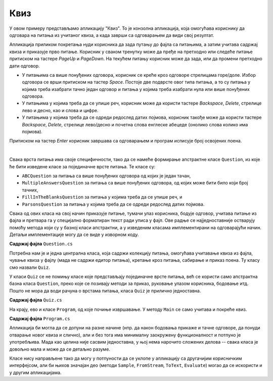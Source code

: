 Квиз
====

У овом примеру представљамо апликацију "Квиз". То је конзолна апликација, која омогућава кориснику 
да одговара на питања из учитаног квиза, а када заврши са одговарањем да види свој резултат.

Апликација приликом покретања нуди корисника да зада путању до фајла са питањима, а затим учитава 
садржај квиза и приказује прво питање. Корисник у сваком тренутку може да пређе на претходно или 
следеће питање притиском на тастере `PageUp` и `PageDown`. На текућем питању корисник може да зада, 
или да промени претходно дати одговор. 

- У питањима са више понуђених одговора, корисник се креће кроз одговоре стрелицама горе/доле. 
  Избор одговора се врши притиском на тастер `Space`. Постоје две подврсте овог типа питања, а то 
  су питања у којима треба изабрати тачно један одговор и питања у којима треба изабрати нула или 
  више понуђених одговора. 
- У питањима у којима треба да се упише реч, корисник може да користи тастере `Backspace`, `Delete`, 
  стрелице лево и десно, као и слова и цифре.
- У питањима у којима треба да се одреди редослед датих појмова, корисник такође може да користи 
  тастере `Backspace`, `Delete`, стрелице лево/десно и почетна слова енглеске абецеде (онолико слова 
  колико има појмова).

Притиском на тастер `Enter` корисник завршава са одговарањем и програм исписује број освојених поена.

|

Свака врста питања има своје специфичности, тако да се намеће формирање апстрактне класе ``Question``, 
из које ће бити изведене класе за појединачне врсте питања. Те класе су:

- ``ABCQuestion`` за питања са више понуђених одговора од којих је један тачан,
- ``MultipleAnswersQuestion`` за питања са више понуђених одговора, од којих може бити било који број тачних,
- ``FillInTheBlanksQuestion`` за питања у којима треба да се упише реч, и
- ``ParsonsQuestion`` за питања у којима треба да се одреди редослед датих појмова.

Свака од ових класа на свој начин приказује питање, тумачи улаз корисника, бодује одговор, учитава 
питање из фајла и претвара га у специјално форматиран текст ради уписа у фајл. Ове радње се 
најједноставније остварују помоћу метода који су у базној класи апстрактни, а у изведеним класама 
имплементирани на одговарајући начин. Детаљи имплементације могу да се виде у изворном коду.

**Садржај фајла** ``Question.cs``

.. activecode:: quiz_question.cs
    :passivecode: true
    :includesrc: src/primeri/Quiz/Question.cs


.. reveal:: dugme_quiz_ABCQuestion.cs
    :showtitle: Садржај фајла ABCQuestion.cs
    :hidetitle: Сакриј садржај фајла ABCQuestion.cs

    .. activecode:: quiz_ABCQuestion.cs
        :passivecode: true
        :includesrc: src/primeri/Quiz/ABCQuestion.cs


.. reveal:: dugme_quiz_FillInTheBlanksQuestion.cs
    :showtitle: Садржај фајла FillInTheBlanksQuestion.cs
    :hidetitle: Сакриј садржај фајла FillInTheBlanksQuestion.cs

    .. activecode:: quiz_FillInTheBlanksQuestion.cs
        :passivecode: true
        :includesrc: src/primeri/Quiz/FillInTheBlanksQuestion.cs


.. reveal:: dugme_quiz_MultipleAnswersQuestion.cs
    :showtitle: Садржај фајла MultipleAnswersQuestion.cs
    :hidetitle: Сакриј садржај фајла MultipleAnswersQuestion.cs

    .. activecode:: quiz_MultipleAnswersQuestion.cs
        :passivecode: true
        :includesrc: src/primeri/Quiz/MultipleAnswersQuestion.cs


.. reveal:: dugme_quiz_ParsonsQuestion.cs
    :showtitle: Садржај фајла ParsonsQuestion.cs
    :hidetitle: Сакриј садржај фајла ParsonsQuestion.cs

    .. activecode:: quiz_ParsonsQuestion.cs
        :passivecode: true
        :includesrc: src/primeri/Quiz/ParsonsQuestion.cs

Потребна нам је и једна централна класа, која садржи колекцију питања, омогућава учитавање квиза 
из фајла, чување квиза у фајлу (мада не садржи едитор питања), кретање кроз питања, сабирање и 
приказ поена. Ту класу смо назвали ``Quiz``. 

У класи ``Quiz`` се не помињу класе које представљају појединачне врсте питања, већ се користи 
само апстрактна базна класа ``Question``, преко које се позивају методи за приказ, руковање 
улазом корисника, бодовање итд. Пошто не мора да води рачуна о врстама питања, класа ``Quiz`` је 
прилично једноставна. 

**Садржај фајла** ``Quiz.cs``

.. activecode:: quiz_Quiz.cs
    :passivecode: true
    :includesrc: src/primeri/Quiz/Quiz.cs

На крају, ево и класе ``Program``, од које почиње извршавање. У методу ``Main`` се само учитава 
и покреће квиз.

**Садржај фајла** ``Program.cs``

.. activecode:: quiz_program.cs
    :passivecode: true
    :includesrc: src/primeri/Quiz/Program.cs

Апликација би могла да се допуни на разне начине (нпр. да након бодовања прикаже и тачне одговоре, 
да понуди отварање новог квиза и слично), али и без тога има минималну заокружену функционалност и 
потпуно је употребљива. Мада као целина није сасвим једноставна, у њој нема нарочито сложених 
делова -- свака класа је довољно мала и може да се детаљно разуме.

Класе нису направљене тако да могу у потпуности да се уклопе у апликацију са другачијим корисничким 
интерфејсом, али би њихов значајан део (методи ``Sample``, ``FromStream``, ``ToText``, ``Evaluate``) 
могао да се искористи и у другим апликацијама. 
